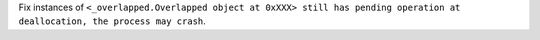 Fix instances of ``<_overlapped.Overlapped object at 0xXXX> still has pending operation at deallocation, the process may crash``.
